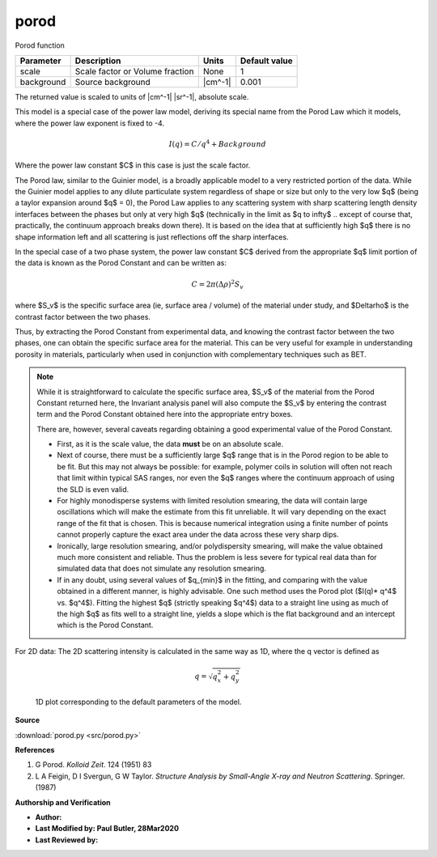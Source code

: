 .. _porod:

porod
=======================================================

Porod function

========== =============================== ======= =============
Parameter  Description                     Units   Default value
========== =============================== ======= =============
scale      Scale factor or Volume fraction None                1
background Source background               |cm^-1|         0.001
========== =============================== ======= =============

The returned value is scaled to units of |cm^-1| |sr^-1|, absolute scale.


This model is a special case of the power law model, deriving its special name
from the Porod Law which it models, where the power law exponent is fixed to -4.

.. math:: I(q) = C/q^4 + Background

Where the power law constant $C$ in this case is just the scale factor.

The Porod law, similar to the Guinier model, is a broadly applicable model to a
very restricted portion of the data. While the Guinier model applies to any
dilute particulate system regardless of shape or size but only to the very low
$q$ (being a taylor expansion around $q$ = 0), the Porod Law applies to any
scattering system with sharp scattering length density interfaces between the
phases but only at very high $q$ (technically in the limit as $q \to \infty$ ..
except of course that, practically, the continuum approach breaks down there).
It is based on the idea that at sufficiently high $q$ there is no shape
information left and all scattering is just reflections off the sharp
interfaces.

In the special case of a two phase system, the power law constant $C$ derived
from the appropriate $q$ limit portion of the data is known as the Porod
Constant and can be written as:

.. math:: C = 2\pi (\Delta\rho)^2 S_v

where $S_v$ is the specific surface area (ie, surface area / volume) of the
material under study, and $\Delta\rho$ is the contrast factor between the two
phases.

Thus, by extracting the Porod Constant from experimental data, and
knowing the contrast factor between the two phases, one can obtain the specific
surface area for the material. This can be very useful for example in
understanding porosity in materials, particularly when used in conjunction
with complementary techniques such as BET.

.. Note:: While it is straightforward to calculate the specific surface area,
    $S_v$ of the material from the Porod Constant returned here, the Invariant
    analysis panel will also compute the $S_v$ by entering the contrast term
    and the Porod Constant obtained here into the appropriate entry boxes.

    There are, however, several caveats regarding obtaining a good experimental
    value of the Porod Constant.

    * First, as it is the scale value, the data **must** be on an absolute scale.

    * Next of course, there must be a sufficiently large $q$ range that is in
      the Porod region to be able to be fit. But this may not always be
      possible: for example, polymer coils in solution will often not reach that
      limit within typical SAS ranges, nor even the $q$ ranges where the
      continuum approach of using the SLD is even valid.

    * For highly monodisperse systems with limited resolution smearing, the
      data will contain large oscillations which will make the estimate from
      this fit unreliable.  It will vary depending on the exact range of the fit
      that is chosen. This is because numerical integration using a finite
      number of points cannot properly capture the exact area under the data
      across these very sharp dips.

    * Ironically, large resolution smearing, and/or polydispersity smearing,
      will make the value obtained much more consistent and reliable. Thus the
      problem is less severe for typical real data than for simulated data that
      does not simulate any resolution smearing.

    * If in any doubt, using several values of $q_{min}$ in the fitting, and
      comparing with the value obtained in a different manner, is highly
      advisable. One such method uses the Porod plot ($I(q)* q^4$ vs. $q^4$).
      Fitting the highest $q$ (strictly speaking $q^4$) data to a straight line
      using as much of the high $q$ as fits well to a straight line, yields a
      slope which is the flat background and an intercept which is the Porod
      Constant.

For 2D data: The 2D scattering intensity is calculated in the same way as 1D,
where the q vector is defined as

.. math:: q = \sqrt{q_x^2+q_y^2}


.. figure:: img/porod_autogenfig.png

    1D plot corresponding to the default parameters of the model.


**Source**

:download:`porod.py <src/porod.py>`

**References**

#. G Porod. *Kolloid Zeit*. 124 (1951) 83
#. L A Feigin, D I Svergun, G W Taylor. *Structure Analysis by Small-Angle
   X-ray and Neutron Scattering*. Springer. (1987)

**Authorship and Verification**

* **Author:**
* **Last Modified by: Paul Butler, 28Mar2020**
* **Last Reviewed by:**

